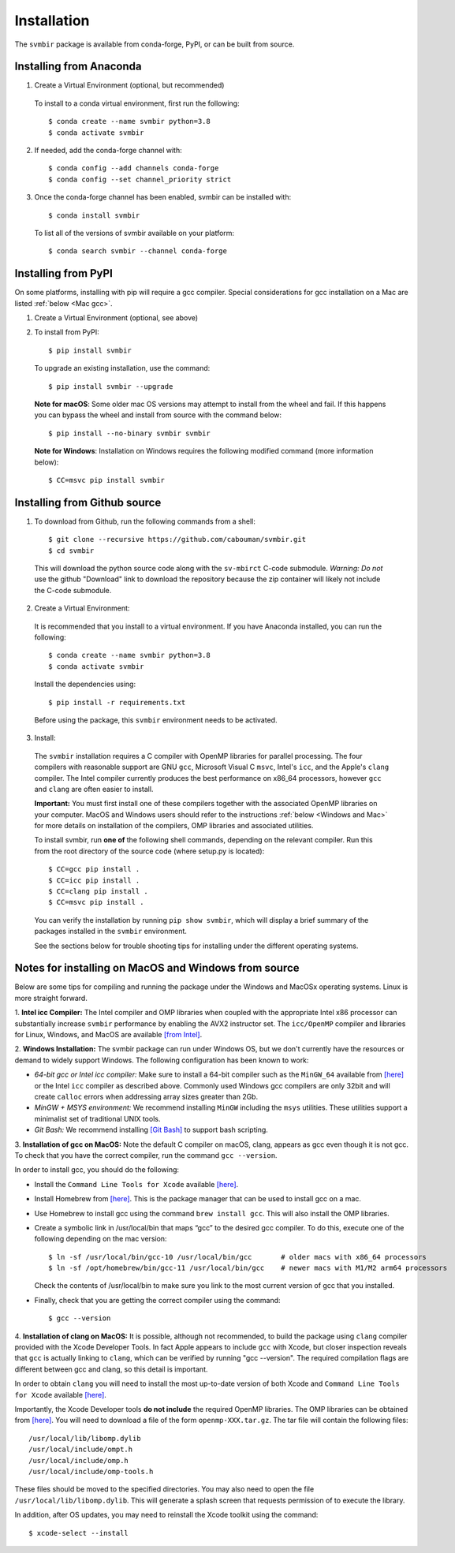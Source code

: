 ============
Installation 
============

The ``svmbir`` package is available from conda-forge, PyPI, or can be built from source.



Installing from Anaconda
------------------------

1. Create a Virtual Environment (optional, but recommended)

  To install to a conda virtual environment, first run the following::

    $ conda create --name svmbir python=3.8
    $ conda activate svmbir

2. If needed, add the conda-forge channel with::

    $ conda config --add channels conda-forge
    $ conda config --set channel_priority strict

3. Once the conda-forge channel has been enabled, svmbir can be installed with::

    $ conda install svmbir

  To list all of the versions of svmbir available on your platform::

    $ conda search svmbir --channel conda-forge



Installing from PyPI
--------------------

On some platforms, installing with pip will require a gcc compiler.
Special considerations for gcc installation on a Mac are listed :ref:`below <Mac gcc>`.

1. Create a Virtual Environment (optional, see above)

2. To install from PyPI::

    $ pip install svmbir

  To upgrade an existing installation, use the command::
  
    $ pip install svmbir --upgrade

  **Note for macOS**:
  Some older mac OS versions may attempt to install from the wheel and fail. If this happens you can
  bypass the wheel and install from source with the command below::

    $ pip install --no-binary svmbir svmbir

  **Note for Windows**:
  Installation on Windows requires the following modified command (more information below)::

    $ CC=msvc pip install svmbir



Installing from Github source
---------------------------------------

1. To download from Github, run the following commands from a shell::

    $ git clone --recursive https://github.com/cabouman/svmbir.git
    $ cd svmbir

  This will download the python source code along with the ``sv-mbirct`` C-code submodule.
  *Warning: Do not* use the github "Download" link to download the repository because the
  zip container will likely not include the C-code submodule.

2. Create a Virtual Environment:

  It is recommended that you install to a virtual environment.
  If you have Anaconda installed, you can run the following::

    $ conda create --name svmbir python=3.8
    $ conda activate svmbir

  Install the dependencies using::

    $ pip install -r requirements.txt

  Before using the package, this ``svmbir`` environment needs to be activated.


3. Install:

  The ``svmbir`` installation requires a C compiler with OpenMP libraries for parallel processing.
  The four compilers with reasonable support are GNU ``gcc``, Microsoft Visual C ``msvc``,
  Intel's ``icc``, and the Apple's ``clang`` compiler.
  The Intel compiler currently produces the best performance on x86_64 processors,
  however ``gcc`` and ``clang`` are often easier to install.

  **Important:** You must first install one of these compilers together with the associated OpenMP libraries on your computer.
  MacOS and Windows users should refer to the instructions :ref:`below <Windows and Mac>` for more details on installation of the compilers, OMP libraries and associated utilities.

  To install svmbir, run **one of** the following shell commands, depending on the relevant compiler.
  Run this from the root directory of the source code (where setup.py is located)::

    $ CC=gcc pip install .
    $ CC=icc pip install .
    $ CC=clang pip install .
    $ CC=msvc pip install .

  You can verify the installation by running ``pip show svmbir``, which will display a brief summary
  of the packages installed in the ``svmbir`` environment.

  See the sections below for trouble shooting tips for installing under the different operating systems.


.. _Windows and Mac:

Notes for installing on MacOS and Windows from source
-----------------------------------------------------

Below are some tips for compiling and running the package under the Windows and MacOSx operating systems.
Linux is more straight forward.

1. **Intel icc Compiler:**
The Intel compiler and OMP libraries when coupled with the appropriate Intel x86 processor
can substantially increase ``svmbir`` performance by enabling the AVX2 instructor set.
The ``icc/OpenMP`` compiler and libraries for Linux, Windows, and MacOS are available
`[from Intel] <https://software.intel.com/content/www/us/en/develop/tools/parallel-studio-xe.html>`__.

2. **Windows Installation:**
The svmbir package can run under Windows OS, but we don't currently have the resources or demand to widely support Windows.
The following configuration has been known to work:

* *64-bit gcc or Intel icc compiler:* Make sure to install a 64-bit compiler such as the ``MinGW_64`` available from `[here] <http://winlibs.com>`__ or the Intel ``icc`` compiler as described above. Commonly used Windows gcc compilers are only 32bit and will create ``calloc`` errors when addressing array sizes greater than 2Gb.

* *MinGW + MSYS environment:* We recommend installing ``MinGW`` including the ``msys`` utilities. These utilities support a minimalist set of traditional UNIX tools.

* *Git Bash:* We recommend installing `[Git Bash] <https://gitforwindows.org>`__ to support bash scripting.


.. _Mac gcc:

3. **Installation of gcc on MacOS:**
Note the default C compiler on macOS, clang, appears as gcc even though it is not gcc.
To check that you have the correct compiler, run the command ``gcc --version``.

In order to install gcc, you should do the following:

* Install the ``Command Line Tools for Xcode`` available `[here] <https://developer.apple.com/download/more/>`__.

* Install Homebrew from `[here] <https://brew.sh>`__. This is the package manager that can be used to install gcc on a mac.

* Use Homebrew to install gcc using the command ``brew install gcc``. This will also install the OMP libraries.

* Create a symbolic link in /usr/local/bin that maps “gcc” to the desired gcc compiler. To do this, execute one of the following depending on the mac version::

    $ ln -sf /usr/local/bin/gcc-10 /usr/local/bin/gcc       # older macs with x86_64 processors
    $ ln -sf /opt/homebrew/bin/gcc-11 /usr/local/bin/gcc    # newer macs with M1/M2 arm64 processors

  Check the contents of /usr/local/bin to make sure you link to the most current version of gcc that you installed.

* Finally, check that you are getting the correct compiler using the command::

    $ gcc --version



.. _Mac clang:

4. **Installation of clang on MacOS:**
It is possible, although not recommended, to build the package using ``clang`` compiler provided with the Xcode Developer Tools.
In fact Apple appears to include ``gcc`` with Xcode, but closer inspection reveals that ``gcc`` is actually linking
to ``clang``, which can be verified by running "gcc --version".
The required compilation flags are different between gcc and clang, so this detail is important.

In order to obtain ``clang`` you will need to install the most up-to-date version of both Xcode
and ``Command Line Tools for Xcode`` available `[here] <https://developer.apple.com/download/more/>`__.

Importantly, the Xcode Developer tools **do not include** the required OpenMP libraries.
The OMP libraries can be obtained from `[here] <https://mac.r-project.org/openmp/>`__.
You will need to download a file of the form ``openmp-XXX.tar.gz``.
The tar file will contain the following files::

    /usr/local/lib/libomp.dylib
    /usr/local/include/ompt.h
    /usr/local/include/omp.h
    /usr/local/include/omp-tools.h

These files should be moved to the specified directories.
You may also need to open the file ``/usr/local/lib/libomp.dylib``.
This will generate a splash screen that requests permission of to execute the library.

In addition, after OS updates, you may need to reinstall the Xcode toolkit using the command::

    $ xcode-select --install


